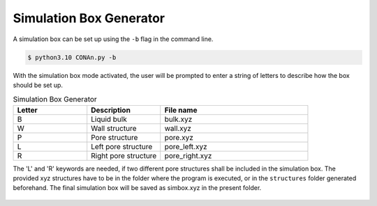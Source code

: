 Simulation Box Generator
========================

A simulation box can be set up using the ``-b`` flag in the command line.

.. code-block:: none

    $ python3.10 CONAn.py -b

With the simulation box mode activated, the user will be prompted to enter a string of letters to describe how the box should be set up.

.. list-table:: Simulation Box Generator
   :widths: 25 25 50
   :header-rows: 1

   * - Letter
     - Description
     - File name
   * - B
     - Liquid bulk
     - bulk.xyz
   * - W
     - Wall structure
     - wall.xyz
   * - P
     - Pore structure
     - pore.xyz
   * - L
     - Left pore structure
     - pore_left.xyz
   * - R
     - Right pore structure
     - pore_right.xyz

The 'L' and 'R' keywords are needed, if two different pore structures shall be included in the simulation box.
The provided xyz structures have to be in the folder where the program is executed, or in the ``structures`` folder generated beforehand. 
The final simulation box will be saved as simbox.xyz in the present folder.


.. figure:: ../pictures/simulation_box.png
   :width: 90%
   :class: align-center

    Simulation box of an ionic liquid between carbon walls and a pore, built with the simulation box generator.
   



